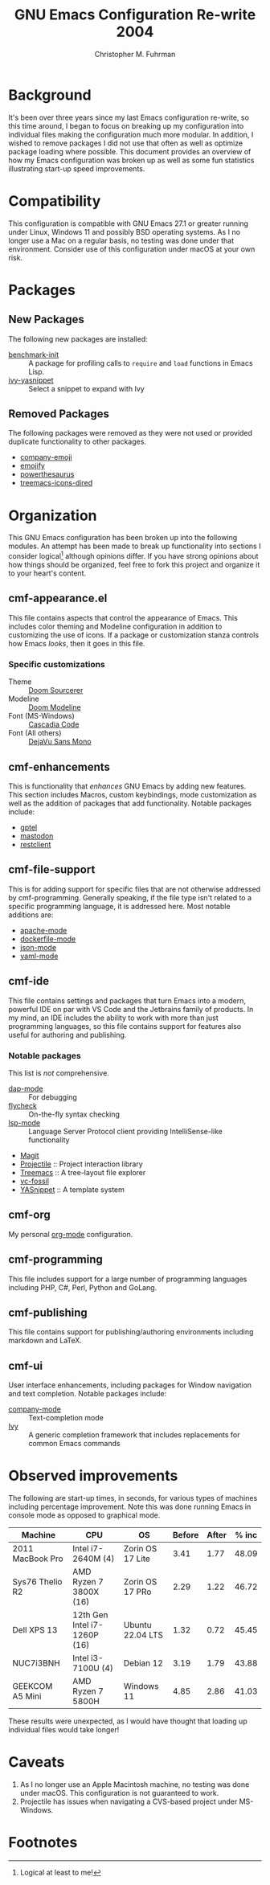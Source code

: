#+TITLE: GNU Emacs Configuration Re-write 2004
#+AUTHOR: Christopher M. Fuhrman
#+EMAIL: cfuhrman@pobox.com
#+OPTIONS: email:t
#+LATEX_HEADER: \usepackage{fancyhdr}
#+LATEX_HEADER: \pagestyle{fancyplain}
#+LATEX_HEADER: \usepackage{bookmark}
#+LATEX_HEADER: \hypersetup{urlcolor=blue}
#+LATEX_HEADER: \hypersetup{colorlinks,urlcolor=blue}
#+LATEX_HEADER: \fancyhead[RE,LO]{\leftmark}
#+LATEX_HEADER: \fancyhead[LE,RO]{\thepage}

#+LATEX: \thispagestyle{empty}

* Background

  It's been over three years since my last Emacs configuration re-write, so this
  time around, I began to focus on breaking up my configuration into individual
  files making the configuration much more modular.  In addition, I wished to
  remove packages I did not use that often as well as optimize package loading
  where possible.  This document provides an overview of how my Emacs
  configuration was broken up as well as some fun statistics illustrating
  start-up speed improvements.


* Compatibility

  This configuration is compatible with GNU Emacs 27.1 or greater running under
  Linux, Windows 11 and possibly BSD operating systems.  As I no longer use a
  Mac on a regular basis, no testing was done under that environment.  Consider
  use of this configuration under macOS at your own risk.

* Packages

** New Packages

   The following new packages are installed:

    - [[https://github.com/dholm/benchmark-init-el][benchmark-init]] :: A package for profiling calls to =require= and =load=
      functions in Emacs Lisp.
    - [[https://github.com/mkcms/ivy-yasnippet][ivy-yasnippet]] :: Select a snippet to expand with Ivy

** Removed Packages

   The following packages were removed as they were not used or provided
   duplicate functionality to other packages.

    - [[https://codeberg.org/egirl/company-emoji][company-emoji]]
    - [[https://github.com/iqbalansari/emacs-emojify][emojify]]
    - [[http://github.com/SavchenkoValeriy/emacs-powerthesaurus][powerthesaurus]]
    - [[https://github.com/Alexander-Miller/treemacs][treemacs-icons-dired]]

* Organization

  This GNU Emacs configuration has been broken up into the following modules.
  An attempt has been made to break up functionality into sections I consider
  logical[fn:1] although opinions differ.  If you have strong opinions about how
  things should be organized, feel free to fork this project and organize it to
  your heart's content.

** cmf-appearance.el

   This file contains aspects that control the appearance of Emacs.  This
   includes color theming and Modeline configuration in addition to customizing
   the use of icons.  If a package or customization stanza controls how Emacs
   /looks/, then it goes in this file.

*** Specific customizations

    * Theme :: [[https://github.com/clearfeld/vscode-theme-doom-sourcerer][Doom Sourcerer]]
    * Modeline :: [[https://github.com/seagle0128/doom-modeline][Doom Modeline]]
    * Font (MS-Windows) :: [[https://github.com/microsoft/cascadia-code][Cascadia Code]]
    * Font (All others) :: [[https://dejavu-fonts.github.io/][DejaVu Sans Mono]]

** cmf-enhancements

   This is functionality that /enhances/ GNU Emacs by adding new features.
   This section includes Macros, custom keybindings, mode customization as well
   as the addition of packages that add functionality.  Notable packages
   include:

    * [[https://github.com/karthink/gptel][gptel]]
    * [[https://codeberg.org/martianh/mastodon.el][mastodon]]
    * [[https://github.com/pashky/restclient.el][restclient]]

** cmf-file-support

   This is for adding support for specific files that are not otherwise
   addressed by cmf-programming.  Generally speaking, if the file type isn't
   related to a specific programming language, it is addressed here.  Most
   notable additions are:

    * [[https://github.com/emacs-php/apache-mode][apache-mode]]
    * [[https://github.com/spotify/dockerfile-mode][dockerfile-mode]]
    * [[https://github.com/json-emacs/json-mode][json-mode]]
    * [[https://github.com/yoshiki/yaml-mode][yaml-mode]]

** cmf-ide

   This file contains settings and packages that turn Emacs into a modern,
   powerful IDE on par with VS Code and the Jetbrains family of products.  In my
   mind, an IDE includes the ability to work with more than just programming
   languages, so this file contains support for features also useful for
   authoring and publishing.

*** Notable packages

    This list is /not/ comprehensive.

     * [[https://github.com/emacs-lsp/dap-mode][dap-mode]] :: For debugging
     * [[https://www.flycheck.org/en/latest/][flycheck]] :: On-the-fly syntax checking
     * [[https://emacs-lsp.github.io/lsp-mode/][lsp-mode]] :: Language Server Protocol client providing IntelliSense-like
       functionality
     * [[https://magit.vc/][Magit]]
     * [[https://projectile.mx/][Projectile]] :: Project interaction library
     * [[https://github.com/Alexander-Miller/treemacs][Treemacs]] :: A tree-layout file explorer
     * [[https://tumbleweed.nu/r/vc-fossil/doc/tip/README.md][vc-fossil]]
     * [[https://github.com/joaotavora/yasnippet][YASnippet]] :: A template system

** cmf-org

   My personal [[https://orgmode.org/][org-mode]] configuration.

** cmf-programming

   This file includes support for a large number of programming languages
   including PHP, C#, Perl, Python and GoLang.

** cmf-publishing

   This file contains support for publishing/authoring environments including
   markdown and LaTeX.

** cmf-ui

   User interface enhancements, including packages for Window navigation and
   text completion.  Notable packages include:

    * [[https://company-mode.github.io/][company-mode]] :: Text-completion mode
    * [[https://github.com/abo-abo/swiper][Ivy]] :: A generic completion framework that includes replacements for
      common Emacs commands

* Observed improvements

  The following are start-up times, in seconds, for various types of machines
  including percentage improvement.  Note this was done running Emacs in console
  mode as opposed to graphical mode.

  | Machine          | CPU                          | OS               | Before | After | % inc |
  |------------------+------------------------------+------------------+--------+-------+-------|
  | 2011 MacBook Pro | Intel i7-2640M (4)           | Zorin OS 17 Lite |   3.41 |  1.77 | 48.09 |
  | Sys76 Thelio R2  | AMD Ryzen 7 3800X (16)       | Zorin OS 17 PRo  |   2.29 |  1.22 | 46.72 |
  | Dell XPS 13      | 12th Gen Intel i7-1260P (16) | Ubuntu 22.04 LTS |   1.32 |  0.72 | 45.45 |
  | NUC7i3BNH        | Intel i3-7100U (4)           | Debian 12        |   3.19 |  1.79 | 43.88 |
  | GEEKCOM A5 Mini  | AMD Ryzen 7 5800H            | Windows 11       |   4.85 |  2.86 | 41.03 |
  #+TBLFM: @2$6=floor(((@2$4 - @2$5) / @2$4) * 10000) / 100::@3$6=floor(((@3$4 - @3$5) / @3$4) * 10000) / 100::@4$6=floor(((@4$4 - @4$5) / @4$4) * 10000) / 100::@5$6=floor(((@5$4 - @5$5) / @5$4) * 10000) / 100::@6$6=floor(((@6$4 - @6$5) / @6$4) * 10000) / 100

  These results were unexpected, as I would have thought that loading up
  individual files would take longer!

* Caveats

  1. As I no longer use an Apple Macintosh machine, no testing was done under
     macOS.  This configuration is not guaranteed to work.
  2. Projectile has issues when navigating a CVS-based project under MS-Windows.


* Footnotes

[fn:1] Logical at least to me!
